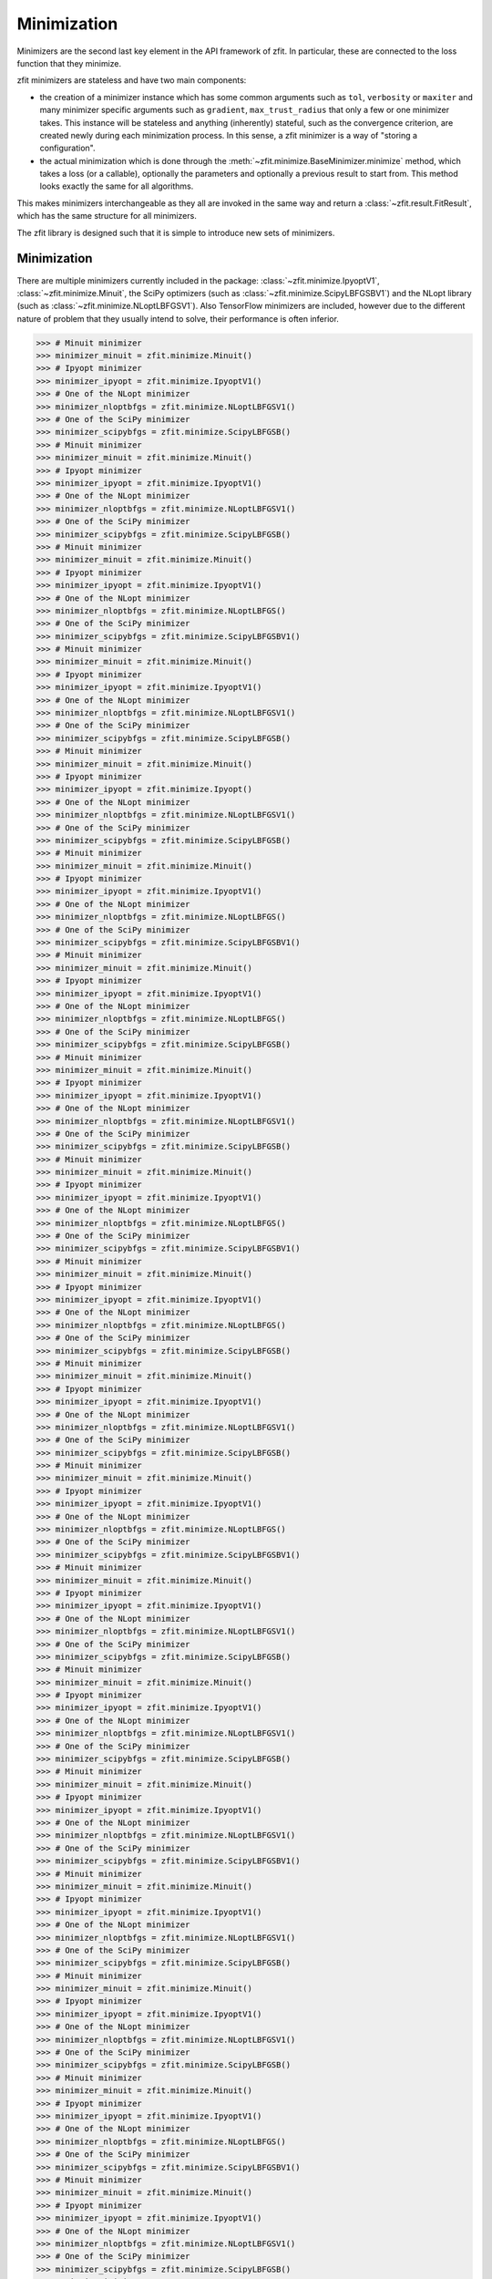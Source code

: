 Minimization
============

Minimizers are the second last key element in the API framework of zfit.
In particular, these are connected to the loss function that they minimize.

zfit minimizers are stateless and have two main components:

- the creation of a minimizer instance which has some common arguments such as ``tol``, ``verbosity`` or ``maxiter``
  and many minimizer specific arguments such as ``gradient``, ``max_trust_radius`` that only a few or one
  minimizer takes. This instance will be stateless and anything (inherently) stateful, such as the convergence
  criterion, are created newly during each minimization process.
  In this sense, a zfit minimizer is a way of "storing a configuration".
- the actual minimization which is done through the :meth:`~zfit.minimize.BaseMinimizer.minimize` method, which
  takes a loss (or a callable), optionally the parameters and optionally a previous result to start from. This method
  looks exactly the same for all algorithms.

This makes minimizers interchangeable as they all are invoked in the same way and return a
:class:`~zfit.result.FitResult`, which has the same structure for all minimizers.

The zfit library is designed such that it is simple to introduce new sets of minimizers.

Minimization
-------------------

There are multiple minimizers currently included in the package: :class:`~zfit.minimize.IpyoptV1`,
:class:`~zfit.minimize.Minuit`, the SciPy optimizers (such as :class:`~zfit.minimize.ScipyLBFGSBV1`) and the
NLopt library (such as :class:`~zfit.minimize.NLoptLBFGSV1`). Also TensorFlow minimizers are included, however due
to the different nature of problem that they usually intend to solve, their performance is often inferior.

.. code-block:: pycon

    >>> # Minuit minimizer
    >>> minimizer_minuit = zfit.minimize.Minuit()
    >>> # Ipyopt minimizer
    >>> minimizer_ipyopt = zfit.minimize.IpyoptV1()
    >>> # One of the NLopt minimizer
    >>> minimizer_nloptbfgs = zfit.minimize.NLoptLBFGSV1()
    >>> # One of the SciPy minimizer
    >>> minimizer_scipybfgs = zfit.minimize.ScipyLBFGSB()
    >>> # Minuit minimizer
    >>> minimizer_minuit = zfit.minimize.Minuit()
    >>> # Ipyopt minimizer
    >>> minimizer_ipyopt = zfit.minimize.IpyoptV1()
    >>> # One of the NLopt minimizer
    >>> minimizer_nloptbfgs = zfit.minimize.NLoptLBFGSV1()
    >>> # One of the SciPy minimizer
    >>> minimizer_scipybfgs = zfit.minimize.ScipyLBFGSB()
    >>> # Minuit minimizer
    >>> minimizer_minuit = zfit.minimize.Minuit()
    >>> # Ipyopt minimizer
    >>> minimizer_ipyopt = zfit.minimize.IpyoptV1()
    >>> # One of the NLopt minimizer
    >>> minimizer_nloptbfgs = zfit.minimize.NLoptLBFGS()
    >>> # One of the SciPy minimizer
    >>> minimizer_scipybfgs = zfit.minimize.ScipyLBFGSBV1()
    >>> # Minuit minimizer
    >>> minimizer_minuit = zfit.minimize.Minuit()
    >>> # Ipyopt minimizer
    >>> minimizer_ipyopt = zfit.minimize.IpyoptV1()
    >>> # One of the NLopt minimizer
    >>> minimizer_nloptbfgs = zfit.minimize.NLoptLBFGSV1()
    >>> # One of the SciPy minimizer
    >>> minimizer_scipybfgs = zfit.minimize.ScipyLBFGSB()
    >>> # Minuit minimizer
    >>> minimizer_minuit = zfit.minimize.Minuit()
    >>> # Ipyopt minimizer
    >>> minimizer_ipyopt = zfit.minimize.Ipyopt()
    >>> # One of the NLopt minimizer
    >>> minimizer_nloptbfgs = zfit.minimize.NLoptLBFGSV1()
    >>> # One of the SciPy minimizer
    >>> minimizer_scipybfgs = zfit.minimize.ScipyLBFGSB()
    >>> # Minuit minimizer
    >>> minimizer_minuit = zfit.minimize.Minuit()
    >>> # Ipyopt minimizer
    >>> minimizer_ipyopt = zfit.minimize.IpyoptV1()
    >>> # One of the NLopt minimizer
    >>> minimizer_nloptbfgs = zfit.minimize.NLoptLBFGS()
    >>> # One of the SciPy minimizer
    >>> minimizer_scipybfgs = zfit.minimize.ScipyLBFGSBV1()
    >>> # Minuit minimizer
    >>> minimizer_minuit = zfit.minimize.Minuit()
    >>> # Ipyopt minimizer
    >>> minimizer_ipyopt = zfit.minimize.IpyoptV1()
    >>> # One of the NLopt minimizer
    >>> minimizer_nloptbfgs = zfit.minimize.NLoptLBFGS()
    >>> # One of the SciPy minimizer
    >>> minimizer_scipybfgs = zfit.minimize.ScipyLBFGSB()
    >>> # Minuit minimizer
    >>> minimizer_minuit = zfit.minimize.Minuit()
    >>> # Ipyopt minimizer
    >>> minimizer_ipyopt = zfit.minimize.IpyoptV1()
    >>> # One of the NLopt minimizer
    >>> minimizer_nloptbfgs = zfit.minimize.NLoptLBFGSV1()
    >>> # One of the SciPy minimizer
    >>> minimizer_scipybfgs = zfit.minimize.ScipyLBFGSB()
    >>> # Minuit minimizer
    >>> minimizer_minuit = zfit.minimize.Minuit()
    >>> # Ipyopt minimizer
    >>> minimizer_ipyopt = zfit.minimize.IpyoptV1()
    >>> # One of the NLopt minimizer
    >>> minimizer_nloptbfgs = zfit.minimize.NLoptLBFGS()
    >>> # One of the SciPy minimizer
    >>> minimizer_scipybfgs = zfit.minimize.ScipyLBFGSBV1()
    >>> # Minuit minimizer
    >>> minimizer_minuit = zfit.minimize.Minuit()
    >>> # Ipyopt minimizer
    >>> minimizer_ipyopt = zfit.minimize.IpyoptV1()
    >>> # One of the NLopt minimizer
    >>> minimizer_nloptbfgs = zfit.minimize.NLoptLBFGS()
    >>> # One of the SciPy minimizer
    >>> minimizer_scipybfgs = zfit.minimize.ScipyLBFGSB()
    >>> # Minuit minimizer
    >>> minimizer_minuit = zfit.minimize.Minuit()
    >>> # Ipyopt minimizer
    >>> minimizer_ipyopt = zfit.minimize.IpyoptV1()
    >>> # One of the NLopt minimizer
    >>> minimizer_nloptbfgs = zfit.minimize.NLoptLBFGSV1()
    >>> # One of the SciPy minimizer
    >>> minimizer_scipybfgs = zfit.minimize.ScipyLBFGSB()
    >>> # Minuit minimizer
    >>> minimizer_minuit = zfit.minimize.Minuit()
    >>> # Ipyopt minimizer
    >>> minimizer_ipyopt = zfit.minimize.IpyoptV1()
    >>> # One of the NLopt minimizer
    >>> minimizer_nloptbfgs = zfit.minimize.NLoptLBFGS()
    >>> # One of the SciPy minimizer
    >>> minimizer_scipybfgs = zfit.minimize.ScipyLBFGSBV1()
    >>> # Minuit minimizer
    >>> minimizer_minuit = zfit.minimize.Minuit()
    >>> # Ipyopt minimizer
    >>> minimizer_ipyopt = zfit.minimize.IpyoptV1()
    >>> # One of the NLopt minimizer
    >>> minimizer_nloptbfgs = zfit.minimize.NLoptLBFGSV1()
    >>> # One of the SciPy minimizer
    >>> minimizer_scipybfgs = zfit.minimize.ScipyLBFGSB()
    >>> # Minuit minimizer
    >>> minimizer_minuit = zfit.minimize.Minuit()
    >>> # Ipyopt minimizer
    >>> minimizer_ipyopt = zfit.minimize.IpyoptV1()
    >>> # One of the NLopt minimizer
    >>> minimizer_nloptbfgs = zfit.minimize.NLoptLBFGSV1()
    >>> # One of the SciPy minimizer
    >>> minimizer_scipybfgs = zfit.minimize.ScipyLBFGSB()
    >>> # Minuit minimizer
    >>> minimizer_minuit = zfit.minimize.Minuit()
    >>> # Ipyopt minimizer
    >>> minimizer_ipyopt = zfit.minimize.IpyoptV1()
    >>> # One of the NLopt minimizer
    >>> minimizer_nloptbfgs = zfit.minimize.NLoptLBFGSV1()
    >>> # One of the SciPy minimizer
    >>> minimizer_scipybfgs = zfit.minimize.ScipyLBFGSBV1()
    >>> # Minuit minimizer
    >>> minimizer_minuit = zfit.minimize.Minuit()
    >>> # Ipyopt minimizer
    >>> minimizer_ipyopt = zfit.minimize.IpyoptV1()
    >>> # One of the NLopt minimizer
    >>> minimizer_nloptbfgs = zfit.minimize.NLoptLBFGSV1()
    >>> # One of the SciPy minimizer
    >>> minimizer_scipybfgs = zfit.minimize.ScipyLBFGSB()
    >>> # Minuit minimizer
    >>> minimizer_minuit = zfit.minimize.Minuit()
    >>> # Ipyopt minimizer
    >>> minimizer_ipyopt = zfit.minimize.IpyoptV1()
    >>> # One of the NLopt minimizer
    >>> minimizer_nloptbfgs = zfit.minimize.NLoptLBFGSV1()
    >>> # One of the SciPy minimizer
    >>> minimizer_scipybfgs = zfit.minimize.ScipyLBFGSB()
    >>> # Minuit minimizer
    >>> minimizer_minuit = zfit.minimize.Minuit()
    >>> # Ipyopt minimizer
    >>> minimizer_ipyopt = zfit.minimize.IpyoptV1()
    >>> # One of the NLopt minimizer
    >>> minimizer_nloptbfgs = zfit.minimize.NLoptLBFGS()
    >>> # One of the SciPy minimizer
    >>> minimizer_scipybfgs = zfit.minimize.ScipyLBFGSBV1()
    >>> # Minuit minimizer
    >>> minimizer_minuit = zfit.minimize.Minuit()
    >>> # Ipyopt minimizer
    >>> minimizer_ipyopt = zfit.minimize.IpyoptV1()
    >>> # One of the NLopt minimizer
    >>> minimizer_nloptbfgs = zfit.minimize.NLoptLBFGSV1()
    >>> # One of the SciPy minimizer
    >>> minimizer_scipybfgs = zfit.minimize.ScipyLBFGSB()
    >>> # Minuit minimizer
    >>> minimizer_minuit = zfit.minimize.Minuit()
    >>> # Ipyopt minimizer
    >>> minimizer_ipyopt = zfit.minimize.Ipyopt()
    >>> # One of the NLopt minimizer
    >>> minimizer_nloptbfgs = zfit.minimize.NLoptLBFGSV1()
    >>> # One of the SciPy minimizer
    >>> minimizer_scipybfgs = zfit.minimize.ScipyLBFGSB()
    >>> # Minuit minimizer
    >>> minimizer_minuit = zfit.minimize.Minuit()
    >>> # Ipyopt minimizer
    >>> minimizer_ipyopt = zfit.minimize.IpyoptV1()
    >>> # One of the NLopt minimizer
    >>> minimizer_nloptbfgs = zfit.minimize.NLoptLBFGS()
    >>> # One of the SciPy minimizer
    >>> minimizer_scipybfgs = zfit.minimize.ScipyLBFGSBV1()
    >>> # Minuit minimizer
    >>> minimizer_minuit = zfit.minimize.Minuit()
    >>> # Ipyopt minimizer
    >>> minimizer_ipyopt = zfit.minimize.IpyoptV1()
    >>> # One of the NLopt minimizer
    >>> minimizer_nloptbfgs = zfit.minimize.NLoptLBFGS()
    >>> # One of the SciPy minimizer
    >>> minimizer_scipybfgs = zfit.minimize.ScipyLBFGSB()
    >>> # Minuit minimizer
    >>> minimizer_minuit = zfit.minimize.Minuit()
    >>> # Ipyopt minimizer
    >>> minimizer_ipyopt = zfit.minimize.IpyoptV1()
    >>> # One of the NLopt minimizer
    >>> minimizer_nloptbfgs = zfit.minimize.NLoptLBFGSV1()
    >>> # One of the SciPy minimizer
    >>> minimizer_scipybfgs = zfit.minimize.ScipyLBFGSB()
    >>> # Minuit minimizer
    >>> minimizer_minuit = zfit.minimize.Minuit()
    >>> # Ipyopt minimizer
    >>> minimizer_ipyopt = zfit.minimize.IpyoptV1()
    >>> # One of the NLopt minimizer
    >>> minimizer_nloptbfgs = zfit.minimize.NLoptLBFGS()
    >>> # One of the SciPy minimizer
    >>> minimizer_scipybfgs = zfit.minimize.ScipyLBFGSBV1()
    >>> # Minuit minimizer
    >>> minimizer_minuit = zfit.minimize.Minuit()
    >>> # Ipyopt minimizer
    >>> minimizer_ipyopt = zfit.minimize.IpyoptV1()
    >>> # One of the NLopt minimizer
    >>> minimizer_nloptbfgs = zfit.minimize.NLoptLBFGS()
    >>> # One of the SciPy minimizer
    >>> minimizer_scipybfgs = zfit.minimize.ScipyLBFGSB()
    >>> # Minuit minimizer
    >>> minimizer_minuit = zfit.minimize.Minuit()
    >>> # Ipyopt minimizer
    >>> minimizer_ipyopt = zfit.minimize.IpyoptV1()
    >>> # One of the NLopt minimizer
    >>> minimizer_nloptbfgs = zfit.minimize.NLoptLBFGSV1()
    >>> # One of the SciPy minimizer
    >>> minimizer_scipybfgs = zfit.minimize.ScipyLBFGSB()
    >>> # Minuit minimizer
    >>> minimizer_minuit = zfit.minimize.Minuit()
    >>> # Ipyopt minimizer
    >>> minimizer_ipyopt = zfit.minimize.IpyoptV1()
    >>> # One of the NLopt minimizer
    >>> minimizer_nloptbfgs = zfit.minimize.NLoptLBFGS()
    >>> # One of the SciPy minimizer
    >>> minimizer_scipybfgs = zfit.minimize.ScipyLBFGSBV1()
    >>> # Minuit minimizer
    >>> minimizer_minuit = zfit.minimize.Minuit()
    >>> # Ipyopt minimizer
    >>> minimizer_ipyopt = zfit.minimize.IpyoptV1()
    >>> # One of the NLopt minimizer
    >>> minimizer_nloptbfgs = zfit.minimize.NLoptLBFGSV1()
    >>> # One of the SciPy minimizer
    >>> minimizer_scipybfgs = zfit.minimize.ScipyLBFGSB()
    >>> # Minuit minimizer
    >>> minimizer_minuit = zfit.minimize.Minuit()
    >>> # Ipyopt minimizer
    >>> minimizer_ipyopt = zfit.minimize.IpyoptV1()
    >>> # One of the NLopt minimizer
    >>> minimizer_nloptbfgs = zfit.minimize.NLoptLBFGSV1()
    >>> # One of the SciPy minimizer
    >>> minimizer_scipybfgs = zfit.minimize.ScipyLBFGSB()
    >>> # Minuit minimizer
    >>> minimizer_minuit = zfit.minimize.Minuit()
    >>> # Ipyopt minimizer
    >>> minimizer_ipyopt = zfit.minimize.IpyoptV1()
    >>> # One of the NLopt minimizer
    >>> minimizer_nloptbfgs = zfit.minimize.NLoptLBFGSV1()
    >>> # One of the SciPy minimizer
    >>> minimizer_scipybfgs = zfit.minimize.ScipyLBFGSBV1()
    >>> # Minuit minimizer
    >>> minimizer_minuit = zfit.minimize.Minuit()
    >>> # Ipyopt minimizer
    >>> minimizer_ipyopt = zfit.minimize.IpyoptV1()
    >>> # One of the NLopt minimizer
    >>> minimizer_nloptbfgs = zfit.minimize.NLoptLBFGSV1()
    >>> # One of the SciPy minimizer
    >>> minimizer_scipybfgs = zfit.minimize.ScipyLBFGSB()
    >>> # Minuit minimizer
    >>> minimizer_minuit = zfit.minimize.Minuit()
    >>> # Ipyopt minimizer
    >>> minimizer_ipyopt = zfit.minimize.IpyoptV1()
    >>> # One of the NLopt minimizer
    >>> minimizer_nloptbfgs = zfit.minimize.NLoptLBFGSV1()
    >>> # One of the SciPy minimizer
    >>> minimizer_scipybfgs = zfit.minimize.ScipyLBFGSB()
    >>> # Minuit minimizer
    >>> minimizer_minuit = zfit.minimize.Minuit()
    >>> # Ipyopt minimizer
    >>> minimizer_ipyopt = zfit.minimize.IpyoptV1()
    >>> # One of the NLopt minimizer
    >>> minimizer_nloptbfgs = zfit.minimize.NLoptLBFGS()
    >>> # One of the SciPy minimizer
    >>> minimizer_scipybfgs = zfit.minimize.ScipyLBFGSBV1()
    >>> # Minuit minimizer
    >>> minimizer_minuit = zfit.minimize.Minuit()
    >>> # Ipyopt minimizer
    >>> minimizer_ipyopt = zfit.minimize.Ipyopt()
    >>> # One of the NLopt minimizer
    >>> minimizer_nloptbfgs = zfit.minimize.NLoptLBFGSV1()
    >>> # One of the SciPy minimizer
    >>> minimizer_scipybfgs = zfit.minimize.ScipyLBFGSB()
    >>> # Minuit minimizer
    >>> minimizer_minuit = zfit.minimize.Minuit()
    >>> # Ipyopt minimizer
    >>> minimizer_ipyopt = zfit.minimize.Ipyopt()
    >>> # One of the NLopt minimizer
    >>> minimizer_nloptbfgs = zfit.minimize.NLoptLBFGSV1()
    >>> # One of the SciPy minimizer
    >>> minimizer_scipybfgs = zfit.minimize.ScipyLBFGSB()
    >>> # Minuit minimizer
    >>> minimizer_minuit = zfit.minimize.Minuit()
    >>> # Ipyopt minimizer
    >>> minimizer_ipyopt = zfit.minimize.IpyoptV1()
    >>> # One of the NLopt minimizer
    >>> minimizer_nloptbfgs = zfit.minimize.NLoptLBFGS()
    >>> # One of the SciPy minimizer
    >>> minimizer_scipybfgs = zfit.minimize.ScipyLBFGSBV1()
    >>> # Minuit minimizer
    >>> minimizer_minuit = zfit.minimize.Minuit()
    >>> # Ipyopt minimizer
    >>> minimizer_ipyopt = zfit.minimize.IpyoptV1()
    >>> # One of the NLopt minimizer
    >>> minimizer_nloptbfgs = zfit.minimize.NLoptLBFGS()
    >>> # One of the SciPy minimizer
    >>> minimizer_scipybfgs = zfit.minimize.ScipyLBFGSB()
    >>> # Minuit minimizer
    >>> minimizer_minuit = zfit.minimize.Minuit()
    >>> # Ipyopt minimizer
    >>> minimizer_ipyopt = zfit.minimize.IpyoptV1()
    >>> # One of the NLopt minimizer
    >>> minimizer_nloptbfgs = zfit.minimize.NLoptLBFGSV1()
    >>> # One of the SciPy minimizer
    >>> minimizer_scipybfgs = zfit.minimize.ScipyLBFGSB()
    >>> # Minuit minimizer
    >>> minimizer_minuit = zfit.minimize.Minuit()
    >>> # Ipyopt minimizer
    >>> minimizer_ipyopt = zfit.minimize.IpyoptV1()
    >>> # One of the NLopt minimizer
    >>> minimizer_nloptbfgs = zfit.minimize.NLoptLBFGS()
    >>> # One of the SciPy minimizer
    >>> minimizer_scipybfgs = zfit.minimize.ScipyLBFGSBV1()
    >>> # Minuit minimizer
    >>> minimizer_minuit = zfit.minimize.Minuit()
    >>> # Ipyopt minimizer
    >>> minimizer_ipyopt = zfit.minimize.IpyoptV1()
    >>> # One of the NLopt minimizer
    >>> minimizer_nloptbfgs = zfit.minimize.NLoptLBFGS()
    >>> # One of the SciPy minimizer
    >>> minimizer_scipybfgs = zfit.minimize.ScipyLBFGSB()
    >>> # Minuit minimizer
    >>> minimizer_minuit = zfit.minimize.Minuit()
    >>> # Ipyopt minimizer
    >>> minimizer_ipyopt = zfit.minimize.IpyoptV1()
    >>> # One of the NLopt minimizer
    >>> minimizer_nloptbfgs = zfit.minimize.NLoptLBFGSV1()
    >>> # One of the SciPy minimizer
    >>> minimizer_scipybfgs = zfit.minimize.ScipyLBFGSB()
    >>> # Minuit minimizer
    >>> minimizer_minuit = zfit.minimize.Minuit()
    >>> # Ipyopt minimizer
    >>> minimizer_ipyopt = zfit.minimize.IpyoptV1()
    >>> # One of the NLopt minimizer
    >>> minimizer_nloptbfgs = zfit.minimize.NLoptLBFGS()
    >>> # One of the SciPy minimizer
    >>> minimizer_scipybfgs = zfit.minimize.ScipyLBFGSBV1()
    >>> # Minuit minimizer
    >>> minimizer_minuit = zfit.minimize.Minuit()
    >>> # Ipyopt minimizer
    >>> minimizer_ipyopt = zfit.minimize.IpyoptV1()
    >>> # One of the NLopt minimizer
    >>> minimizer_nloptbfgs = zfit.minimize.NLoptLBFGSV1()
    >>> # One of the SciPy minimizer
    >>> minimizer_scipybfgs = zfit.minimize.ScipyLBFGSB()
    >>> # Minuit minimizer
    >>> minimizer_minuit = zfit.minimize.Minuit()
    >>> # Ipyopt minimizer
    >>> minimizer_ipyopt = zfit.minimize.IpyoptV1()
    >>> # One of the NLopt minimizer
    >>> minimizer_nloptbfgs = zfit.minimize.NLoptLBFGSV1()
    >>> # One of the SciPy minimizer
    >>> minimizer_scipybfgs = zfit.minimize.ScipyLBFGSB()
    >>> # Minuit minimizer
    >>> minimizer_minuit = zfit.minimize.Minuit()
    >>> # Ipyopt minimizer
    >>> minimizer_ipyopt = zfit.minimize.IpyoptV1()
    >>> # One of the NLopt minimizer
    >>> minimizer_nloptbfgs = zfit.minimize.NLoptLBFGSV1()
    >>> # One of the SciPy minimizer
    >>> minimizer_scipybfgs = zfit.minimize.ScipyLBFGSBV1()
    >>> # Minuit minimizer
    >>> minimizer_minuit = zfit.minimize.Minuit()
    >>> # Ipyopt minimizer
    >>> minimizer_ipyopt = zfit.minimize.IpyoptV1()
    >>> # One of the NLopt minimizer
    >>> minimizer_nloptbfgs = zfit.minimize.NLoptLBFGSV1()
    >>> # One of the SciPy minimizer
    >>> minimizer_scipybfgs = zfit.minimize.ScipyLBFGSB()
    >>> # Minuit minimizer
    >>> minimizer_minuit = zfit.minimize.Minuit()
    >>> # Ipyopt minimizer
    >>> minimizer_ipyopt = zfit.minimize.IpyoptV1()
    >>> # One of the NLopt minimizer
    >>> minimizer_nloptbfgs = zfit.minimize.NLoptLBFGSV1()
    >>> # One of the SciPy minimizer
    >>> minimizer_scipybfgs = zfit.minimize.ScipyLBFGSB()
    >>> # Minuit minimizer
    >>> minimizer_minuit = zfit.minimize.Minuit()
    >>> # Ipyopt minimizer
    >>> minimizer_ipyopt = zfit.minimize.IpyoptV1()
    >>> # One of the NLopt minimizer
    >>> minimizer_nloptbfgs = zfit.minimize.NLoptLBFGS()
    >>> # One of the SciPy minimizer
    >>> minimizer_scipybfgs = zfit.minimize.ScipyLBFGSBV1()
    >>> # Minuit minimizer
    >>> minimizer_minuit = zfit.minimize.Minuit()
    >>> # Ipyopt minimizer
    >>> minimizer_ipyopt = zfit.minimize.Ipyopt()
    >>> # One of the NLopt minimizer
    >>> minimizer_nloptbfgs = zfit.minimize.NLoptLBFGSV1()
    >>> # One of the SciPy minimizer
    >>> minimizer_scipybfgs = zfit.minimize.ScipyLBFGSB()
    >>> # Minuit minimizer
    >>> minimizer_minuit = zfit.minimize.Minuit()
    >>> # Ipyopt minimizer
    >>> minimizer_ipyopt = zfit.minimize.Ipyopt()
    >>> # One of the NLopt minimizer
    >>> minimizer_nloptbfgs = zfit.minimize.NLoptLBFGSV1()
    >>> # One of the SciPy minimizer
    >>> minimizer_scipybfgs = zfit.minimize.ScipyLBFGSB()
    >>> # Minuit minimizer
    >>> minimizer_minuit = zfit.minimize.Minuit()
    >>> # Ipyopt minimizer
    >>> minimizer_ipyopt = zfit.minimize.IpyoptV1()
    >>> # One of the NLopt minimizer
    >>> minimizer_nloptbfgs = zfit.minimize.NLoptLBFGS()
    >>> # One of the SciPy minimizer
    >>> minimizer_scipybfgs = zfit.minimize.ScipyLBFGSBV1()
    >>> # Minuit minimizer
    >>> minimizer_minuit = zfit.minimize.Minuit()
    >>> # Ipyopt minimizer
    >>> minimizer_ipyopt = zfit.minimize.IpyoptV1()
    >>> # One of the NLopt minimizer
    >>> minimizer_nloptbfgs = zfit.minimize.NLoptLBFGS()
    >>> # One of the SciPy minimizer
    >>> minimizer_scipybfgs = zfit.minimize.ScipyLBFGSB()
    >>> # Minuit minimizer
    >>> minimizer_minuit = zfit.minimize.Minuit()
    >>> # Ipyopt minimizer
    >>> minimizer_ipyopt = zfit.minimize.IpyoptV1()
    >>> # One of the NLopt minimizer
    >>> minimizer_nloptbfgs = zfit.minimize.NLoptLBFGSV1()
    >>> # One of the SciPy minimizer
    >>> minimizer_scipybfgs = zfit.minimize.ScipyLBFGSB()
    >>> # Minuit minimizer
    >>> minimizer_minuit = zfit.minimize.Minuit()
    >>> # Ipyopt minimizer
    >>> minimizer_ipyopt = zfit.minimize.IpyoptV1()
    >>> # One of the NLopt minimizer
    >>> minimizer_nloptbfgs = zfit.minimize.NLoptLBFGS()
    >>> # One of the SciPy minimizer
    >>> minimizer_scipybfgs = zfit.minimize.ScipyLBFGSBV1()
    >>> # Minuit minimizer
    >>> minimizer_minuit = zfit.minimize.Minuit()
    >>> # Ipyopt minimizer
    >>> minimizer_ipyopt = zfit.minimize.IpyoptV1()
    >>> # One of the NLopt minimizer
    >>> minimizer_nloptbfgs = zfit.minimize.NLoptLBFGS()
    >>> # One of the SciPy minimizer
    >>> minimizer_scipybfgs = zfit.minimize.ScipyLBFGSB()
    >>> # Minuit minimizer
    >>> minimizer_minuit = zfit.minimize.Minuit()
    >>> # Ipyopt minimizer
    >>> minimizer_ipyopt = zfit.minimize.IpyoptV1()
    >>> # One of the NLopt minimizer
    >>> minimizer_nloptbfgs = zfit.minimize.NLoptLBFGSV1()
    >>> # One of the SciPy minimizer
    >>> minimizer_scipybfgs = zfit.minimize.ScipyLBFGSB()
    >>> # Minuit minimizer
    >>> minimizer_minuit = zfit.minimize.Minuit()
    >>> # Ipyopt minimizer
    >>> minimizer_ipyopt = zfit.minimize.IpyoptV1()
    >>> # One of the NLopt minimizer
    >>> minimizer_nloptbfgs = zfit.minimize.NLoptLBFGS()
    >>> # One of the SciPy minimizer
    >>> minimizer_scipybfgs = zfit.minimize.ScipyLBFGSBV1()
    >>> # Minuit minimizer
    >>> minimizer_minuit = zfit.minimize.Minuit()
    >>> # Ipyopt minimizer
    >>> minimizer_ipyopt = zfit.minimize.IpyoptV1()
    >>> # One of the NLopt minimizer
    >>> minimizer_nloptbfgs = zfit.minimize.NLoptLBFGSV1()
    >>> # One of the SciPy minimizer
    >>> minimizer_scipybfgs = zfit.minimize.ScipyLBFGSB()
    >>> # Minuit minimizer
    >>> minimizer_minuit = zfit.minimize.Minuit()
    >>> # Ipyopt minimizer
    >>> minimizer_ipyopt = zfit.minimize.IpyoptV1()
    >>> # One of the NLopt minimizer
    >>> minimizer_nloptbfgs = zfit.minimize.NLoptLBFGSV1()
    >>> # One of the SciPy minimizer
    >>> minimizer_scipybfgs = zfit.minimize.ScipyLBFGSB()
    >>> # Minuit minimizer
    >>> minimizer_minuit = zfit.minimize.Minuit()
    >>> # Ipyopt minimizer
    >>> minimizer_ipyopt = zfit.minimize.IpyoptV1()
    >>> # One of the NLopt minimizer
    >>> minimizer_nloptbfgs = zfit.minimize.NLoptLBFGSV1()
    >>> # One of the SciPy minimizer
    >>> minimizer_scipybfgs = zfit.minimize.ScipyLBFGSBV1()
    >>> # Minuit minimizer
    >>> minimizer_minuit = zfit.minimize.Minuit()
    >>> # Ipyopt minimizer
    >>> minimizer_ipyopt = zfit.minimize.IpyoptV1()
    >>> # One of the NLopt minimizer
    >>> minimizer_nloptbfgs = zfit.minimize.NLoptLBFGSV1()
    >>> # One of the SciPy minimizer
    >>> minimizer_scipybfgs = zfit.minimize.ScipyLBFGSB()
    >>> # Minuit minimizer
    >>> minimizer_minuit = zfit.minimize.Minuit()
    >>> # Ipyopt minimizer
    >>> minimizer_ipyopt = zfit.minimize.IpyoptV1()
    >>> # One of the NLopt minimizer
    >>> minimizer_nloptbfgs = zfit.minimize.NLoptLBFGSV1()
    >>> # One of the SciPy minimizer
    >>> minimizer_scipybfgs = zfit.minimize.ScipyLBFGSB()
    >>> # Minuit minimizer
    >>> minimizer_minuit = zfit.minimize.Minuit()
    >>> # Ipyopt minimizer
    >>> minimizer_ipyopt = zfit.minimize.Ipyopt()
    >>> # One of the NLopt minimizer
    >>> minimizer_nloptbfgs = zfit.minimize.NLoptLBFGS()
    >>> # One of the SciPy minimizer
    >>> minimizer_scipybfgs = zfit.minimize.ScipyLBFGSBV1()
    >>> # Minuit minimizer
    >>> minimizer_minuit = zfit.minimize.Minuit()
    >>> # Ipyopt minimizer
    >>> minimizer_ipyopt = zfit.minimize.Ipyopt()
    >>> # One of the NLopt minimizer
    >>> minimizer_nloptbfgs = zfit.minimize.NLoptLBFGSV1()
    >>> # One of the SciPy minimizer
    >>> minimizer_scipybfgs = zfit.minimize.ScipyLBFGSB()
    >>> # Minuit minimizer
    >>> minimizer_minuit = zfit.minimize.Minuit()
    >>> # Ipyopt minimizer
    >>> minimizer_ipyopt = zfit.minimize.Ipyopt()
    >>> # One of the NLopt minimizer
    >>> minimizer_nloptbfgs = zfit.minimize.NLoptLBFGSV1()
    >>> # One of the SciPy minimizer
    >>> minimizer_scipybfgs = zfit.minimize.ScipyLBFGSB()
    >>> # Minuit minimizer
    >>> minimizer_minuit = zfit.minimize.Minuit()
    >>> # Ipyopt minimizer
    >>> minimizer_ipyopt = zfit.minimize.IpyoptV1()
    >>> # One of the NLopt minimizer
    >>> minimizer_nloptbfgs = zfit.minimize.NLoptLBFGS()
    >>> # One of the SciPy minimizer
    >>> minimizer_scipybfgs = zfit.minimize.ScipyLBFGSBV1()
    >>> # Minuit minimizer
    >>> minimizer_minuit = zfit.minimize.Minuit()
    >>> # Ipyopt minimizer
    >>> minimizer_ipyopt = zfit.minimize.IpyoptV1()
    >>> # One of the NLopt minimizer
    >>> minimizer_nloptbfgs = zfit.minimize.NLoptLBFGS()
    >>> # One of the SciPy minimizer
    >>> minimizer_scipybfgs = zfit.minimize.ScipyLBFGSB()
    >>> # Minuit minimizer
    >>> minimizer_minuit = zfit.minimize.Minuit()
    >>> # Ipyopt minimizer
    >>> minimizer_ipyopt = zfit.minimize.IpyoptV1()
    >>> # One of the NLopt minimizer
    >>> minimizer_nloptbfgs = zfit.minimize.NLoptLBFGSV1()
    >>> # One of the SciPy minimizer
    >>> minimizer_scipybfgs = zfit.minimize.ScipyLBFGSB()
    >>> # Minuit minimizer
    >>> minimizer_minuit = zfit.minimize.Minuit()
    >>> # Ipyopt minimizer
    >>> minimizer_ipyopt = zfit.minimize.IpyoptV1()
    >>> # One of the NLopt minimizer
    >>> minimizer_nloptbfgs = zfit.minimize.NLoptLBFGS()
    >>> # One of the SciPy minimizer
    >>> minimizer_scipybfgs = zfit.minimize.ScipyLBFGSBV1()
    >>> # Minuit minimizer
    >>> minimizer_minuit = zfit.minimize.Minuit()
    >>> # Ipyopt minimizer
    >>> minimizer_ipyopt = zfit.minimize.IpyoptV1()
    >>> # One of the NLopt minimizer
    >>> minimizer_nloptbfgs = zfit.minimize.NLoptLBFGS()
    >>> # One of the SciPy minimizer
    >>> minimizer_scipybfgs = zfit.minimize.ScipyLBFGSB()
    >>> # Minuit minimizer
    >>> minimizer_minuit = zfit.minimize.Minuit()
    >>> # Ipyopt minimizer
    >>> minimizer_ipyopt = zfit.minimize.IpyoptV1()
    >>> # One of the NLopt minimizer
    >>> minimizer_nloptbfgs = zfit.minimize.NLoptLBFGSV1()
    >>> # One of the SciPy minimizer
    >>> minimizer_scipybfgs = zfit.minimize.ScipyLBFGSB()
    >>> # Minuit minimizer
    >>> minimizer_minuit = zfit.minimize.Minuit()
    >>> # Ipyopt minimizer
    >>> minimizer_ipyopt = zfit.minimize.IpyoptV1()
    >>> # One of the NLopt minimizer
    >>> minimizer_nloptbfgs = zfit.minimize.NLoptLBFGS()
    >>> # One of the SciPy minimizer
    >>> minimizer_scipybfgs = zfit.minimize.ScipyLBFGSBV1()
    >>> # Minuit minimizer
    >>> minimizer_minuit = zfit.minimize.Minuit()
    >>> # Ipyopt minimizer
    >>> minimizer_ipyopt = zfit.minimize.IpyoptV1()
    >>> # One of the NLopt minimizer
    >>> minimizer_nloptbfgs = zfit.minimize.NLoptLBFGSV1()
    >>> # One of the SciPy minimizer
    >>> minimizer_scipybfgs = zfit.minimize.ScipyLBFGSB()
    >>> # Minuit minimizer
    >>> minimizer_minuit = zfit.minimize.Minuit()
    >>> # Ipyopt minimizer
    >>> minimizer_ipyopt = zfit.minimize.IpyoptV1()
    >>> # One of the NLopt minimizer
    >>> minimizer_nloptbfgs = zfit.minimize.NLoptLBFGSV1()
    >>> # One of the SciPy minimizer
    >>> minimizer_scipybfgs = zfit.minimize.ScipyLBFGSB()
    >>> # Minuit minimizer
    >>> minimizer_minuit = zfit.minimize.Minuit()
    >>> # Ipyopt minimizer
    >>> minimizer_ipyopt = zfit.minimize.IpyoptV1()
    >>> # One of the NLopt minimizer
    >>> minimizer_nloptbfgs = zfit.minimize.NLoptLBFGSV1()
    >>> # One of the SciPy minimizer
    >>> minimizer_scipybfgs = zfit.minimize.ScipyLBFGSBV1()
    >>> # Minuit minimizer
    >>> minimizer_minuit = zfit.minimize.Minuit()
    >>> # Ipyopt minimizer
    >>> minimizer_ipyopt = zfit.minimize.IpyoptV1()
    >>> # One of the NLopt minimizer
    >>> minimizer_nloptbfgs = zfit.minimize.NLoptLBFGSV1()
    >>> # One of the SciPy minimizer
    >>> minimizer_scipybfgs = zfit.minimize.ScipyLBFGSB()
    >>> # Minuit minimizer
    >>> minimizer_minuit = zfit.minimize.Minuit()
    >>> # Ipyopt minimizer
    >>> minimizer_ipyopt = zfit.minimize.IpyoptV1()
    >>> # One of the NLopt minimizer
    >>> minimizer_nloptbfgs = zfit.minimize.NLoptLBFGSV1()
    >>> # One of the SciPy minimizer
    >>> minimizer_scipybfgs = zfit.minimize.ScipyLBFGSB()
    >>> # Minuit minimizer
    >>> minimizer_minuit = zfit.minimize.Minuit()
    >>> # Ipyopt minimizer
    >>> minimizer_ipyopt = zfit.minimize.Ipyopt()
    >>> # One of the NLopt minimizer
    >>> minimizer_nloptbfgs = zfit.minimize.NLoptLBFGS()
    >>> # One of the SciPy minimizer
    >>> minimizer_scipybfgs = zfit.minimize.ScipyLBFGSBV1()
    >>> # Minuit minimizer
    >>> minimizer_minuit = zfit.minimize.Minuit()
    >>> # Ipyopt minimizer
    >>> minimizer_ipyopt = zfit.minimize.Ipyopt()
    >>> # One of the NLopt minimizer
    >>> minimizer_nloptbfgs = zfit.minimize.NLoptLBFGSV1()
    >>> # One of the SciPy minimizer
    >>> minimizer_scipybfgs = zfit.minimize.ScipyLBFGSB()
    >>> # Minuit minimizer
    >>> minimizer_minuit = zfit.minimize.Minuit()
    >>> # Ipyopt minimizer
    >>> minimizer_ipyopt = zfit.minimize.Ipyopt()
    >>> # One of the NLopt minimizer
    >>> minimizer_nloptbfgs = zfit.minimize.NLoptLBFGSV1()
    >>> # One of the SciPy minimizer
    >>> minimizer_scipybfgs = zfit.minimize.ScipyLBFGSB()
    >>> # Minuit minimizer
    >>> minimizer_minuit = zfit.minimize.Minuit()
    >>> # Ipyopt minimizer
    >>> minimizer_ipyopt = zfit.minimize.IpyoptV1()
    >>> # One of the NLopt minimizer
    >>> minimizer_nloptbfgs = zfit.minimize.NLoptLBFGS()
    >>> # One of the SciPy minimizer
    >>> minimizer_scipybfgs = zfit.minimize.ScipyLBFGSBV1()
    >>> # Minuit minimizer
    >>> minimizer_minuit = zfit.minimize.Minuit()
    >>> # Ipyopt minimizer
    >>> minimizer_ipyopt = zfit.minimize.IpyoptV1()
    >>> # One of the NLopt minimizer
    >>> minimizer_nloptbfgs = zfit.minimize.NLoptLBFGS()
    >>> # One of the SciPy minimizer
    >>> minimizer_scipybfgs = zfit.minimize.ScipyLBFGSB()
    >>> # Minuit minimizer
    >>> minimizer_minuit = zfit.minimize.Minuit()
    >>> # Ipyopt minimizer
    >>> minimizer_ipyopt = zfit.minimize.IpyoptV1()
    >>> # One of the NLopt minimizer
    >>> minimizer_nloptbfgs = zfit.minimize.NLoptLBFGSV1()
    >>> # One of the SciPy minimizer
    >>> minimizer_scipybfgs = zfit.minimize.ScipyLBFGSB()
    >>> # Minuit minimizer
    >>> minimizer_minuit = zfit.minimize.Minuit()
    >>> # Ipyopt minimizer
    >>> minimizer_ipyopt = zfit.minimize.IpyoptV1()
    >>> # One of the NLopt minimizer
    >>> minimizer_nloptbfgs = zfit.minimize.NLoptLBFGS()
    >>> # One of the SciPy minimizer
    >>> minimizer_scipybfgs = zfit.minimize.ScipyLBFGSBV1()
    >>> # Minuit minimizer
    >>> minimizer_minuit = zfit.minimize.Minuit()
    >>> # Ipyopt minimizer
    >>> minimizer_ipyopt = zfit.minimize.IpyoptV1()
    >>> # One of the NLopt minimizer
    >>> minimizer_nloptbfgs = zfit.minimize.NLoptLBFGS()
    >>> # One of the SciPy minimizer
    >>> minimizer_scipybfgs = zfit.minimize.ScipyLBFGSB()
    >>> # Minuit minimizer
    >>> minimizer_minuit = zfit.minimize.Minuit()
    >>> # Ipyopt minimizer
    >>> minimizer_ipyopt = zfit.minimize.IpyoptV1()
    >>> # One of the NLopt minimizer
    >>> minimizer_nloptbfgs = zfit.minimize.NLoptLBFGSV1()
    >>> # One of the SciPy minimizer
    >>> minimizer_scipybfgs = zfit.minimize.ScipyLBFGSB()
    >>> # Minuit minimizer
    >>> minimizer_minuit = zfit.minimize.Minuit()
    >>> # Ipyopt minimizer
    >>> minimizer_ipyopt = zfit.minimize.IpyoptV1()
    >>> # One of the NLopt minimizer
    >>> minimizer_nloptbfgs = zfit.minimize.NLoptLBFGS()
    >>> # One of the SciPy minimizer
    >>> minimizer_scipybfgs = zfit.minimize.ScipyLBFGSBV1()
    >>> # Minuit minimizer
    >>> minimizer_minuit = zfit.minimize.Minuit()
    >>> # Ipyopt minimizer
    >>> minimizer_ipyopt = zfit.minimize.IpyoptV1()
    >>> # One of the NLopt minimizer
    >>> minimizer_nloptbfgs = zfit.minimize.NLoptLBFGSV1()
    >>> # One of the SciPy minimizer
    >>> minimizer_scipybfgs = zfit.minimize.ScipyLBFGSB()
    >>> # Minuit minimizer
    >>> minimizer_minuit = zfit.minimize.Minuit()
    >>> # Ipyopt minimizer
    >>> minimizer_ipyopt = zfit.minimize.IpyoptV1()
    >>> # One of the NLopt minimizer
    >>> minimizer_nloptbfgs = zfit.minimize.NLoptLBFGSV1()
    >>> # One of the SciPy minimizer
    >>> minimizer_scipybfgs = zfit.minimize.ScipyLBFGSB()
    >>> # Minuit minimizer
    >>> minimizer_minuit = zfit.minimize.Minuit()
    >>> # Ipyopt minimizer
    >>> minimizer_ipyopt = zfit.minimize.IpyoptV1()
    >>> # One of the NLopt minimizer
    >>> minimizer_nloptbfgs = zfit.minimize.NLoptLBFGSV1()
    >>> # One of the SciPy minimizer
    >>> minimizer_scipybfgs = zfit.minimize.ScipyLBFGSBV1()
    >>> # Minuit minimizer
    >>> minimizer_minuit = zfit.minimize.Minuit()
    >>> # Ipyopt minimizer
    >>> minimizer_ipyopt = zfit.minimize.Ipyopt()
    >>> # One of the NLopt minimizer
    >>> minimizer_nloptbfgs = zfit.minimize.NLoptLBFGSV1()
    >>> # One of the SciPy minimizer
    >>> minimizer_scipybfgs = zfit.minimize.ScipyLBFGSB()
    >>> # Minuit minimizer
    >>> minimizer_minuit = zfit.minimize.Minuit()
    >>> # Ipyopt minimizer
    >>> minimizer_ipyopt = zfit.minimize.IpyoptV1()
    >>> # One of the NLopt minimizer
    >>> minimizer_nloptbfgs = zfit.minimize.NLoptLBFGSV1()
    >>> # One of the SciPy minimizer
    >>> minimizer_scipybfgs = zfit.minimize.ScipyLBFGSB()
    >>> # Minuit minimizer
    >>> minimizer_minuit = zfit.minimize.Minuit()
    >>> # Ipyopt minimizer
    >>> minimizer_ipyopt = zfit.minimize.Ipyopt()
    >>> # One of the NLopt minimizer
    >>> minimizer_nloptbfgs = zfit.minimize.NLoptLBFGS()
    >>> # One of the SciPy minimizer
    >>> minimizer_scipybfgs = zfit.minimize.ScipyLBFGSBV1()
    >>> # Minuit minimizer
    >>> minimizer_minuit = zfit.minimize.Minuit()
    >>> # Ipyopt minimizer
    >>> minimizer_ipyopt = zfit.minimize.Ipyopt()
    >>> # One of the NLopt minimizer
    >>> minimizer_nloptbfgs = zfit.minimize.NLoptLBFGSV1()
    >>> # One of the SciPy minimizer
    >>> minimizer_scipybfgs = zfit.minimize.ScipyLBFGSB()
    >>> # Minuit minimizer
    >>> minimizer_minuit = zfit.minimize.Minuit()
    >>> # Ipyopt minimizer
    >>> minimizer_ipyopt = zfit.minimize.Ipyopt()
    >>> # One of the NLopt minimizer
    >>> minimizer_nloptbfgs = zfit.minimize.NLoptLBFGSV1()
    >>> # One of the SciPy minimizer
    >>> minimizer_scipybfgs = zfit.minimize.ScipyLBFGSB()
    >>> # Minuit minimizer
    >>> minimizer_minuit = zfit.minimize.Minuit()
    >>> # Ipyopt minimizer
    >>> minimizer_ipyopt = zfit.minimize.IpyoptV1()
    >>> # One of the NLopt minimizer
    >>> minimizer_nloptbfgs = zfit.minimize.NLoptLBFGS()
    >>> # One of the SciPy minimizer
    >>> minimizer_scipybfgs = zfit.minimize.ScipyLBFGSBV1()
    >>> # Minuit minimizer
    >>> minimizer_minuit = zfit.minimize.Minuit()
    >>> # Ipyopt minimizer
    >>> minimizer_ipyopt = zfit.minimize.IpyoptV1()
    >>> # One of the NLopt minimizer
    >>> minimizer_nloptbfgs = zfit.minimize.NLoptLBFGS()
    >>> # One of the SciPy minimizer
    >>> minimizer_scipybfgs = zfit.minimize.ScipyLBFGSB()
    >>> # Minuit minimizer
    >>> minimizer_minuit = zfit.minimize.Minuit()
    >>> # Ipyopt minimizer
    >>> minimizer_ipyopt = zfit.minimize.IpyoptV1()
    >>> # One of the NLopt minimizer
    >>> minimizer_nloptbfgs = zfit.minimize.NLoptLBFGSV1()
    >>> # One of the SciPy minimizer
    >>> minimizer_scipybfgs = zfit.minimize.ScipyLBFGSB()
    >>> # Minuit minimizer
    >>> minimizer_minuit = zfit.minimize.Minuit()
    >>> # Ipyopt minimizer
    >>> minimizer_ipyopt = zfit.minimize.IpyoptV1()
    >>> # One of the NLopt minimizer
    >>> minimizer_nloptbfgs = zfit.minimize.NLoptLBFGS()
    >>> # One of the SciPy minimizer
    >>> minimizer_scipybfgs = zfit.minimize.ScipyLBFGSBV1()
    >>> # Minuit minimizer
    >>> minimizer_minuit = zfit.minimize.Minuit()
    >>> # Ipyopt minimizer
    >>> minimizer_ipyopt = zfit.minimize.IpyoptV1()
    >>> # One of the NLopt minimizer
    >>> minimizer_nloptbfgs = zfit.minimize.NLoptLBFGS()
    >>> # One of the SciPy minimizer
    >>> minimizer_scipybfgs = zfit.minimize.ScipyLBFGSB()
    >>> # Minuit minimizer
    >>> minimizer_minuit = zfit.minimize.Minuit()
    >>> # Ipyopt minimizer
    >>> minimizer_ipyopt = zfit.minimize.IpyoptV1()
    >>> # One of the NLopt minimizer
    >>> minimizer_nloptbfgs = zfit.minimize.NLoptLBFGSV1()
    >>> # One of the SciPy minimizer
    >>> minimizer_scipybfgs = zfit.minimize.ScipyLBFGSB()
    >>> # Minuit minimizer
    >>> minimizer_minuit = zfit.minimize.Minuit()
    >>> # Ipyopt minimizer
    >>> minimizer_ipyopt = zfit.minimize.IpyoptV1()
    >>> # One of the NLopt minimizer
    >>> minimizer_nloptbfgs = zfit.minimize.NLoptLBFGS()
    >>> # One of the SciPy minimizer
    >>> minimizer_scipybfgs = zfit.minimize.ScipyLBFGSBV1()
    >>> # Minuit minimizer
    >>> minimizer_minuit = zfit.minimize.Minuit()
    >>> # Ipyopt minimizer
    >>> minimizer_ipyopt = zfit.minimize.IpyoptV1()
    >>> # One of the NLopt minimizer
    >>> minimizer_nloptbfgs = zfit.minimize.NLoptLBFGSV1()
    >>> # One of the SciPy minimizer
    >>> minimizer_scipybfgs = zfit.minimize.ScipyLBFGSB()
    >>> # Minuit minimizer
    >>> minimizer_minuit = zfit.minimize.Minuit()
    >>> # Ipyopt minimizer
    >>> minimizer_ipyopt = zfit.minimize.IpyoptV1()
    >>> # One of the NLopt minimizer
    >>> minimizer_nloptbfgs = zfit.minimize.NLoptLBFGSV1()
    >>> # One of the SciPy minimizer
    >>> minimizer_scipybfgs = zfit.minimize.ScipyLBFGSB()
    >>> # Minuit minimizer
    >>> minimizer_minuit = zfit.minimize.Minuit()
    >>> # Ipyopt minimizer
    >>> minimizer_ipyopt = zfit.minimize.IpyoptV1()
    >>> # One of the NLopt minimizer
    >>> minimizer_nloptbfgs = zfit.minimize.NLoptLBFGSV1()
    >>> # One of the SciPy minimizer
    >>> minimizer_scipybfgs = zfit.minimize.ScipyLBFGSBV1()
    >>> # Minuit minimizer
    >>> minimizer_minuit = zfit.minimize.Minuit()
    >>> # Ipyopt minimizer
    >>> minimizer_ipyopt = zfit.minimize.Ipyopt()
    >>> # One of the NLopt minimizer
    >>> minimizer_nloptbfgs = zfit.minimize.NLoptLBFGSV1()
    >>> # One of the SciPy minimizer
    >>> minimizer_scipybfgs = zfit.minimize.ScipyLBFGSB()
    >>> # Minuit minimizer
    >>> minimizer_minuit = zfit.minimize.Minuit()
    >>> # Ipyopt minimizer
    >>> minimizer_ipyopt = zfit.minimize.IpyoptV1()
    >>> # One of the NLopt minimizer
    >>> minimizer_nloptbfgs = zfit.minimize.NLoptLBFGSV1()
    >>> # One of the SciPy minimizer
    >>> minimizer_scipybfgs = zfit.minimize.ScipyLBFGSB()
    >>> # Minuit minimizer
    >>> minimizer_minuit = zfit.minimize.Minuit()
    >>> # Ipyopt minimizer
    >>> minimizer_ipyopt = zfit.minimize.Ipyopt()
    >>> # One of the NLopt minimizer
    >>> minimizer_nloptbfgs = zfit.minimize.NLoptLBFGS()
    >>> # One of the SciPy minimizer
    >>> minimizer_scipybfgs = zfit.minimize.ScipyLBFGSBV1()
    >>> # Minuit minimizer
    >>> minimizer_minuit = zfit.minimize.Minuit()
    >>> # Ipyopt minimizer
    >>> minimizer_ipyopt = zfit.minimize.Ipyopt()
    >>> # One of the NLopt minimizer
    >>> minimizer_nloptbfgs = zfit.minimize.NLoptLBFGSV1()
    >>> # One of the SciPy minimizer
    >>> minimizer_scipybfgs = zfit.minimize.ScipyLBFGSB()
    >>> # Minuit minimizer
    >>> minimizer_minuit = zfit.minimize.Minuit()
    >>> # Ipyopt minimizer
    >>> minimizer_ipyopt = zfit.minimize.Ipyopt()
    >>> # One of the NLopt minimizer
    >>> minimizer_nloptbfgs = zfit.minimize.NLoptLBFGSV1()
    >>> # One of the SciPy minimizer
    >>> minimizer_scipybfgs = zfit.minimize.ScipyLBFGSB()
    >>> # Minuit minimizer
    >>> minimizer_minuit = zfit.minimize.Minuit()
    >>> # Ipyopt minimizer
    >>> minimizer_ipyopt = zfit.minimize.IpyoptV1()
    >>> # One of the NLopt minimizer
    >>> minimizer_nloptbfgs = zfit.minimize.NLoptLBFGS()
    >>> # One of the SciPy minimizer
    >>> minimizer_scipybfgs = zfit.minimize.ScipyLBFGSBV1()
    >>> # Minuit minimizer
    >>> minimizer_minuit = zfit.minimize.Minuit()
    >>> # Ipyopt minimizer
    >>> minimizer_ipyopt = zfit.minimize.IpyoptV1()
    >>> # One of the NLopt minimizer
    >>> minimizer_nloptbfgs = zfit.minimize.NLoptLBFGS()
    >>> # One of the SciPy minimizer
    >>> minimizer_scipybfgs = zfit.minimize.ScipyLBFGSB()
    >>> # Minuit minimizer
    >>> minimizer_minuit = zfit.minimize.Minuit()
    >>> # Ipyopt minimizer
    >>> minimizer_ipyopt = zfit.minimize.IpyoptV1()
    >>> # One of the NLopt minimizer
    >>> minimizer_nloptbfgs = zfit.minimize.NLoptLBFGSV1()
    >>> # One of the SciPy minimizer
    >>> minimizer_scipybfgs = zfit.minimize.ScipyLBFGSB()
    >>> # Minuit minimizer
    >>> minimizer_minuit = zfit.minimize.Minuit()
    >>> # Ipyopt minimizer
    >>> minimizer_ipyopt = zfit.minimize.IpyoptV1()
    >>> # One of the NLopt minimizer
    >>> minimizer_nloptbfgs = zfit.minimize.NLoptLBFGS()
    >>> # One of the SciPy minimizer
    >>> minimizer_scipybfgs = zfit.minimize.ScipyLBFGSBV1()
    >>> # Minuit minimizer
    >>> minimizer_minuit = zfit.minimize.Minuit()
    >>> # Ipyopt minimizer
    >>> minimizer_ipyopt = zfit.minimize.IpyoptV1()
    >>> # One of the NLopt minimizer
    >>> minimizer_nloptbfgs = zfit.minimize.NLoptLBFGS()
    >>> # One of the SciPy minimizer
    >>> minimizer_scipybfgs = zfit.minimize.ScipyLBFGSB()
    >>> # Minuit minimizer
    >>> minimizer_minuit = zfit.minimize.Minuit()
    >>> # Ipyopt minimizer
    >>> minimizer_ipyopt = zfit.minimize.IpyoptV1()
    >>> # One of the NLopt minimizer
    >>> minimizer_nloptbfgs = zfit.minimize.NLoptLBFGSV1()
    >>> # One of the SciPy minimizer
    >>> minimizer_scipybfgs = zfit.minimize.ScipyLBFGSB()
    >>> # Minuit minimizer
    >>> minimizer_minuit = zfit.minimize.Minuit()
    >>> # Ipyopt minimizer
    >>> minimizer_ipyopt = zfit.minimize.IpyoptV1()
    >>> # One of the NLopt minimizer
    >>> minimizer_nloptbfgs = zfit.minimize.NLoptLBFGS()
    >>> # One of the SciPy minimizer
    >>> minimizer_scipybfgs = zfit.minimize.ScipyLBFGSBV1()
    >>> # Minuit minimizer
    >>> minimizer_minuit = zfit.minimize.Minuit()
    >>> # Ipyopt minimizer
    >>> minimizer_ipyopt = zfit.minimize.IpyoptV1()
    >>> # One of the NLopt minimizer
    >>> minimizer_nloptbfgs = zfit.minimize.NLoptLBFGSV1()
    >>> # One of the SciPy minimizer
    >>> minimizer_scipybfgs = zfit.minimize.ScipyLBFGSB()
    >>> # Minuit minimizer
    >>> minimizer_minuit = zfit.minimize.Minuit()
    >>> # Ipyopt minimizer
    >>> minimizer_ipyopt = zfit.minimize.IpyoptV1()
    >>> # One of the NLopt minimizer
    >>> minimizer_nloptbfgs = zfit.minimize.NLoptLBFGSV1()
    >>> # One of the SciPy minimizer
    >>> minimizer_scipybfgs = zfit.minimize.ScipyLBFGSB()
    >>> # Minuit minimizer
    >>> minimizer_minuit = zfit.minimize.Minuit()
    >>> # Ipyopt minimizer
    >>> minimizer_ipyopt = zfit.minimize.IpyoptV1()
    >>> # One of the NLopt minimizer
    >>> minimizer_nloptbfgs = zfit.minimize.NLoptLBFGSV1()
    >>> # One of the SciPy minimizer
    >>> minimizer_scipybfgs = zfit.minimize.ScipyLBFGSBV1()
    >>> # Minuit minimizer
    >>> minimizer_minuit = zfit.minimize.Minuit()
    >>> # Ipyopt minimizer
    >>> minimizer_ipyopt = zfit.minimize.IpyoptV1()
    >>> # One of the NLopt minimizer
    >>> minimizer_nloptbfgs = zfit.minimize.NLoptLBFGSV1()
    >>> # One of the SciPy minimizer
    >>> minimizer_scipybfgs = zfit.minimize.ScipyLBFGSB()
    >>> # Minuit minimizer
    >>> minimizer_minuit = zfit.minimize.Minuit()
    >>> # Ipyopt minimizer
    >>> minimizer_ipyopt = zfit.minimize.IpyoptV1()
    >>> # One of the NLopt minimizer
    >>> minimizer_nloptbfgs = zfit.minimize.NLoptLBFGSV1()
    >>> # One of the SciPy minimizer
    >>> minimizer_scipybfgs = zfit.minimize.ScipyLBFGSB()
    >>> # Minuit minimizer
    >>> minimizer_minuit = zfit.minimize.Minuit()
    >>> # Ipyopt minimizer
    >>> minimizer_ipyopt = zfit.minimize.IpyoptV1()
    >>> # One of the NLopt minimizer
    >>> minimizer_nloptbfgs = zfit.minimize.NLoptLBFGS()
    >>> # One of the SciPy minimizer
    >>> minimizer_scipybfgs = zfit.minimize.ScipyLBFGSBV1()
    >>> # Minuit minimizer
    >>> minimizer_minuit = zfit.minimize.Minuit()
    >>> # Ipyopt minimizer
    >>> minimizer_ipyopt = zfit.minimize.IpyoptV1()
    >>> # One of the NLopt minimizer
    >>> minimizer_nloptbfgs = zfit.minimize.NLoptLBFGSV1()
    >>> # One of the SciPy minimizer
    >>> minimizer_scipybfgs = zfit.minimize.ScipyLBFGSB()
    >>> # Minuit minimizer
    >>> minimizer_minuit = zfit.minimize.Minuit()
    >>> # Ipyopt minimizer
    >>> minimizer_ipyopt = zfit.minimize.IpyoptV1()
    >>> # One of the NLopt minimizer
    >>> minimizer_nloptbfgs = zfit.minimize.NLoptLBFGSV1()
    >>> # One of the SciPy minimizer
    >>> minimizer_scipybfgs = zfit.minimize.ScipyLBFGSB()
    >>> # Minuit minimizer
    >>> minimizer_minuit = zfit.minimize.Minuit()
    >>> # Ipyopt minimizer
    >>> minimizer_ipyopt = zfit.minimize.IpyoptV1()
    >>> # One of the NLopt minimizer
    >>> minimizer_nloptbfgs = zfit.minimize.NLoptLBFGS()
    >>> # One of the SciPy minimizer
    >>> minimizer_scipybfgs = zfit.minimize.ScipyLBFGSBV1()
    >>> # Minuit minimizer
    >>> minimizer_minuit = zfit.minimize.Minuit()
    >>> # Ipyopt minimizer
    >>> minimizer_ipyopt = zfit.minimize.IpyoptV1()
    >>> # One of the NLopt minimizer
    >>> minimizer_nloptbfgs = zfit.minimize.NLoptLBFGS()
    >>> # One of the SciPy minimizer
    >>> minimizer_scipybfgs = zfit.minimize.ScipyLBFGSB()
    >>> # Minuit minimizer
    >>> minimizer_minuit = zfit.minimize.Minuit()
    >>> # Ipyopt minimizer
    >>> minimizer_ipyopt = zfit.minimize.IpyoptV1()
    >>> # One of the NLopt minimizer
    >>> minimizer_nloptbfgs = zfit.minimize.NLoptLBFGSV1()
    >>> # One of the SciPy minimizer
    >>> minimizer_scipybfgs = zfit.minimize.ScipyLBFGSB()
    >>> # Minuit minimizer
    >>> minimizer_minuit = zfit.minimize.Minuit()
    >>> # Ipyopt minimizer
    >>> minimizer_ipyopt = zfit.minimize.IpyoptV1()
    >>> # One of the NLopt minimizer
    >>> minimizer_nloptbfgs = zfit.minimize.NLoptLBFGS()
    >>> # One of the SciPy minimizer
    >>> minimizer_scipybfgs = zfit.minimize.ScipyLBFGSBV1()
    >>> # Minuit minimizer
    >>> minimizer_minuit = zfit.minimize.Minuit()
    >>> # Ipyopt minimizer
    >>> minimizer_ipyopt = zfit.minimize.IpyoptV1()
    >>> # One of the NLopt minimizer
    >>> minimizer_nloptbfgs = zfit.minimize.NLoptLBFGS()
    >>> # One of the SciPy minimizer
    >>> minimizer_scipybfgs = zfit.minimize.ScipyLBFGSB()
    >>> # Minuit minimizer
    >>> minimizer_minuit = zfit.minimize.Minuit()
    >>> # Ipyopt minimizer
    >>> minimizer_ipyopt = zfit.minimize.IpyoptV1()
    >>> # One of the NLopt minimizer
    >>> minimizer_nloptbfgs = zfit.minimize.NLoptLBFGSV1()
    >>> # One of the SciPy minimizer
    >>> minimizer_scipybfgs = zfit.minimize.ScipyLBFGSB()
    >>> # Minuit minimizer
    >>> minimizer_minuit = zfit.minimize.Minuit()
    >>> # Ipyopt minimizer
    >>> minimizer_ipyopt = zfit.minimize.IpyoptV1()
    >>> # One of the NLopt minimizer
    >>> minimizer_nloptbfgs = zfit.minimize.NLoptLBFGS()
    >>> # One of the SciPy minimizer
    >>> minimizer_scipybfgs = zfit.minimize.ScipyLBFGSBV1()
    >>> # Minuit minimizer
    >>> minimizer_minuit = zfit.minimize.Minuit()
    >>> # Ipyopt minimizer
    >>> minimizer_ipyopt = zfit.minimize.IpyoptV1()
    >>> # One of the NLopt minimizer
    >>> minimizer_nloptbfgs = zfit.minimize.NLoptLBFGSV1()
    >>> # One of the SciPy minimizer
    >>> minimizer_scipybfgs = zfit.minimize.ScipyLBFGSB()
    >>> # Minuit minimizer
    >>> minimizer_minuit = zfit.minimize.Minuit()
    >>> # Ipyopt minimizer
    >>> minimizer_ipyopt = zfit.minimize.IpyoptV1()
    >>> # One of the NLopt minimizer
    >>> minimizer_nloptbfgs = zfit.minimize.NLoptLBFGSV1()
    >>> # One of the SciPy minimizer
    >>> minimizer_scipybfgs = zfit.minimize.ScipyLBFGSB()
    >>> # Minuit minimizer
    >>> minimizer_minuit = zfit.minimize.Minuit()
    >>> # Ipyopt minimizer
    >>> minimizer_ipyopt = zfit.minimize.IpyoptV1()
    >>> # One of the NLopt minimizer
    >>> minimizer_nloptbfgs = zfit.minimize.NLoptLBFGSV1()
    >>> # One of the SciPy minimizer
    >>> minimizer_scipybfgs = zfit.minimize.ScipyLBFGSBV1()

.. note:: Why the "V1" at the end of the name?

    This minimizers and their API have been introduced recently. Due to their stochastic nature, it is hard
    to reliably assess their performance *without large scale testing by the community*. So there will be
    improved versions, called V2 etc, which can be tested easily against the V1 in order to have a direct
    comparison. At some point later, there will be only one minimizer version, the one without any V.


Any of these minimizers can then be used to minimize the loss function we created
in the :ref:`previous section <loss-section>`, or a pure Python function

.. code-block:: pycon

    >>> result = minimizer_minuit.minimize(loss=my_loss)

The choice of which parameters of your model should be floating in the fit can also be made at this stage

.. code-block:: pycon

    >>> # In the case of a Gaussian (e.g.)
    >>> result = minimizer_minuit.minimize(loss=my_loss, params=[mu, sigma])

**Only** the parameters given in ``params`` are floated in the optimisation process.
If this argument is not provided or ``params=None``, all the floating parameters in the loss function are
floated in the minimization process.

The third argument to minimize can be a :class:`~zfit.result.FitResult` that initializes the minimization. This can be
used to possibly chain minimizations and for example first search with a global minimizer at a high tolerance and then
refine with a local minimizer.

.. code-block:: pycon

    >>> result_refined = minimizer_ipyopt.minimize(loss=my_loss, params=[mu, sigma], init=result)


The result of the fit is returned as a :py:class:`~zfit.minimizers.fitresult.FitResult` object,
which provides access the minimiser state.
zfit separates the minimisation of the loss function with respect to the error calculation
in order to give the freedom of calculating this error whenever needed.

The ``result`` object contains all the information about the minimization result:

.. code-block:: pycon

    >>> print("Function minimum:", result.fmin)
    Function minimum: 14170.396450111948
    >>> print("Converged:", result.converged)
    Converged: True
    >>> print("Valid:", result.valid)
    Valid: True
    >>> print("Full minimizer information:", result)



.. code-block:: pycon

    >>> # Information on all the parameters in the fit
    >>> params = result.params

    >>> # Printing information on specific parameters, e.g. mu
    >>> print("mu={}".format(params[mu]['value']))
    mu=0.012464509810750313

More on the result and how to get an estimate of the uncertainty is described in
the :ref:`next section <result-section>`.


Creating your own minimizer
----------------------------

Adding new minimizers is well possible in zfit as there are convenient base classes offered that take most of the heavy
lifting.

While this is a feature of zfit that can be fully used, it will not be as stable as the simple usage of a minimizer
until the 1.0 release.


A wrapper for TensorFlow optimisers is also available to allow to easily integrate new ideas in the framework.
For instance, the Adam minimizer could have been initialised by

.. code-block:: pycon

    >>> # Adam's TensorFlor optimiser using a wrapper
    >>> minimizer_wrapper = zfit.minimize.WrapOptimizer(tf.keras.optimizer.Adam())
